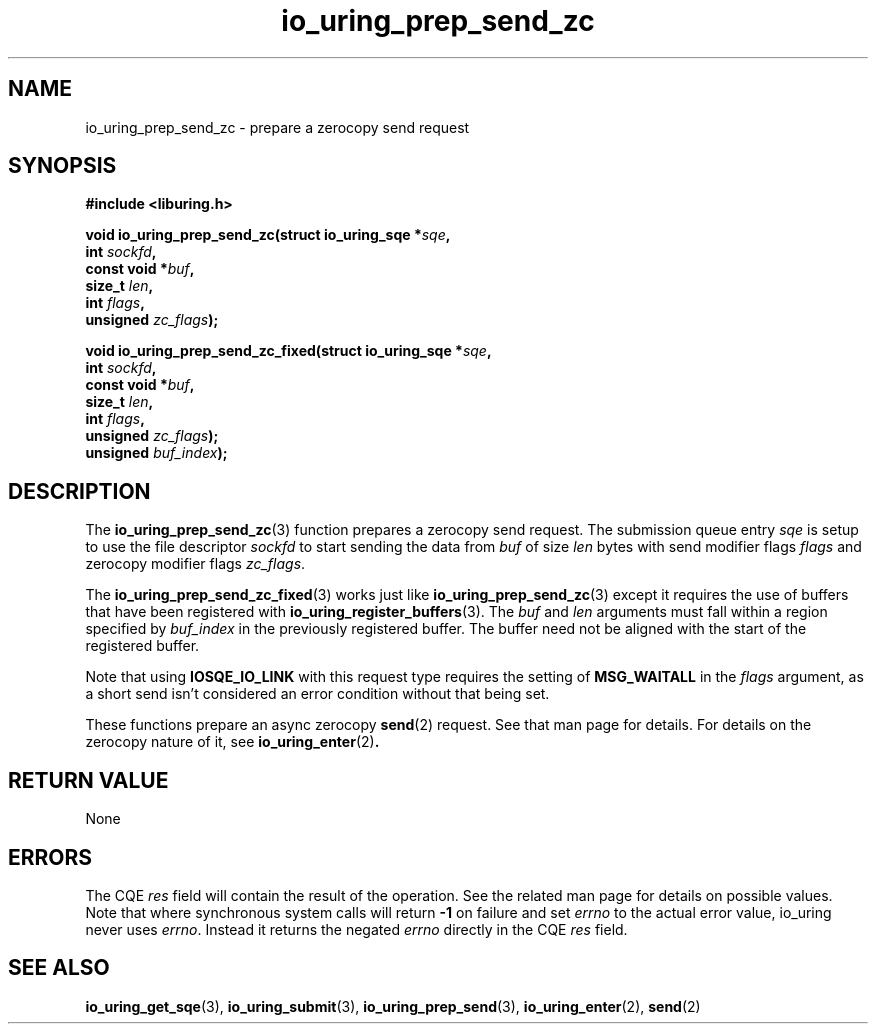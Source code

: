 .\" Copyright (C) 2022 Jens Axboe <axboe@kernel.dk>
.\"
.\" SPDX-License-Identifier: LGPL-2.0-or-later
.\"
.TH io_uring_prep_send_zc 3 "September 6, 2022" "liburing-2.3" "liburing Manual"
.SH NAME
io_uring_prep_send_zc \- prepare a zerocopy send request
.SH SYNOPSIS
.nf
.B #include <liburing.h>
.PP
.BI "void io_uring_prep_send_zc(struct io_uring_sqe *" sqe ","
.BI "                           int " sockfd ","
.BI "                           const void *" buf ","
.BI "                           size_t " len ","
.BI "                           int " flags ","
.BI "                           unsigned " zc_flags ");"
.PP
.BI "void io_uring_prep_send_zc_fixed(struct io_uring_sqe *" sqe ","
.BI "                                 int " sockfd ","
.BI "                                 const void *" buf ","
.BI "                                 size_t " len ","
.BI "                                 int " flags ","
.BI "                                 unsigned " zc_flags ");"
.BI "                                 unsigned " buf_index ");"
.fi
.SH DESCRIPTION
.PP
The
.BR io_uring_prep_send_zc (3)
function prepares a zerocopy send request. The submission queue entry
.I sqe
is setup to use the file descriptor
.I sockfd
to start sending the data from
.I buf
of size
.I len
bytes with send modifier flags
.I flags
and zerocopy modifier flags
.IR zc_flags .

The 
.BR io_uring_prep_send_zc_fixed (3)
works just like
.BR io_uring_prep_send_zc (3)
except it requires the use of buffers that have been registered with 
.BR io_uring_register_buffers (3).
The
.I buf
and
.I len
arguments must fall within a region specified by
.I buf_index
in the previously registered buffer. The buffer need not be aligned with the 
start of the registered buffer.

Note that using
.B IOSQE_IO_LINK
with this request type requires the setting of
.B MSG_WAITALL
in the
.I flags
argument, as a short send isn't considered an error condition without
that being set.

These functions prepare an async zerocopy
.BR send (2)
request. See that man page for details. For details on the zerocopy nature
of it, see
.BR io_uring_enter (2) .

.SH RETURN VALUE
None
.SH ERRORS
The CQE
.I res
field will contain the result of the operation. See the related man page for
details on possible values. Note that where synchronous system calls will return
.B -1
on failure and set
.I errno
to the actual error value, io_uring never uses
.IR errno .
Instead it returns the negated
.I errno
directly in the CQE
.I res
field.
.SH SEE ALSO
.BR io_uring_get_sqe (3),
.BR io_uring_submit (3),
.BR io_uring_prep_send (3),
.BR io_uring_enter (2),
.BR send (2)
